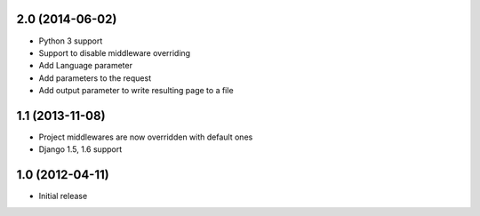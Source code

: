 2.0 (2014-06-02)
================

* Python 3 support
* Support to disable middleware overriding
* Add Language parameter
* Add parameters to the request
* Add output parameter to write resulting page to a file

1.1 (2013-11-08)
================

* Project middlewares are now overridden with default ones
* Django 1.5, 1.6 support

1.0 (2012-04-11)
================

* Initial release 
